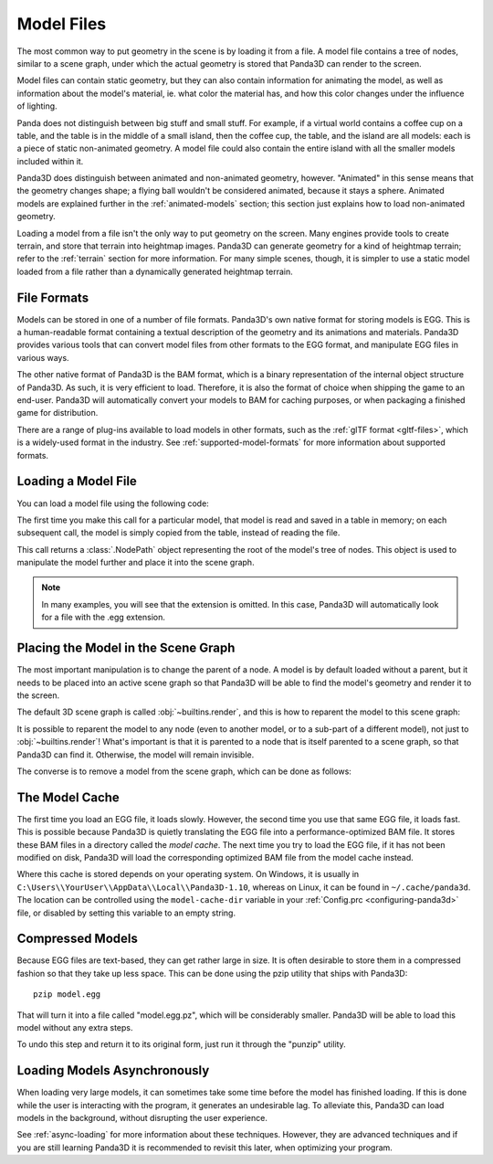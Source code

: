 .. _model-files:

Model Files
===========

The most common way to put geometry in the scene is by loading it from a file.
A model file contains a tree of nodes, similar to a scene graph, under which
the actual geometry is stored that Panda3D can render to the screen.

Model files can contain static geometry, but they can also contain information
for animating the model, as well as information about the model's material, ie.
what color the material has, and how this color changes under the influence of
lighting.

Panda does not distinguish between big stuff and small stuff. For example, if a
virtual world contains a coffee cup on a table, and the table is in the middle
of a small island, then the coffee cup, the table, and the island are all
models: each is a piece of static non-animated geometry. A model file could
also contain the entire island with all the smaller models included within it.

Panda3D does distinguish between animated and non-animated geometry, however.
"Animated" in this sense means that the geometry changes shape; a flying ball
wouldn't be considered animated, because it stays a sphere. Animated models are
explained further in the :ref:`animated-models` section; this section just
explains how to load non-animated geometry.

Loading a model from a file isn't the only way to put geometry on the screen.
Many engines provide tools to create terrain, and store that terrain into
heightmap images. Panda3D can generate geometry for a kind of heightmap terrain;
refer to the :ref:`terrain` section for more information. For many simple
scenes, though, it is simpler to use a static model loaded from a file rather
than a dynamically generated heightmap terrain.

File Formats
------------

Models can be stored in one of a number of file formats. Panda3D's own native
format for storing models is EGG. This is a human-readable format containing
a textual description of the geometry and its animations and materials.
Panda3D provides various tools that can convert model files from other formats
to the EGG format, and manipulate EGG files in various ways.

The other native format of Panda3D is the BAM format, which is a binary
representation of the internal object structure of Panda3D. As such, it is very
efficient to load. Therefore, it is also the format of choice when shipping the
game to an end-user. Panda3D will automatically convert your models to BAM for
caching purposes, or when packaging a finished game for distribution.

There are a range of plug-ins available to load models in other formats, such
as the :ref:`glTF format <gltf-files>`, which is a widely-used format in the
industry. See :ref:`supported-model-formats` for more information about
supported formats.

Loading a Model File
--------------------

You can load a model file using the following code:

.. only:: python

   .. code-block:: python

      myNodePath = loader.loadModel("path/to/models/myModel.egg")

   This call can take an absolute or relative path, although it is strongly
   recommended to use relative paths only. These relative paths are resolved
   using the "model path", which is set by default to the path of the main
   Python file. Do note that the path always uses forward slashes, even on
   Windows. See :ref:`filename-syntax` for more information about filenames.

.. only:: cpp

   .. code-block:: cpp

      NodePath myNodePath =
        window->load_model(framework.get_models(), "path/to/models/myModel.egg");

   This call can take an absolute or relative path, although it is strongly
   recommended to use relative paths only. These relative paths are resolved
   using the "model path", which is set by default to the path of the compiled
   executable file. Do note that the path always uses forward slashes, even on
   Windows. See :ref:`filename-syntax` for more information about filenames.

The first time you make this call for a particular model, that model is read and
saved in a table in memory; on each subsequent call, the model is simply copied
from the table, instead of reading the file.

This call returns a :class:`.NodePath` object representing the root of the
model's tree of nodes. This object is used to manipulate the model further and
place it into the scene graph.

.. note::

   In many examples, you will see that the extension is omitted. In this case,
   Panda3D will automatically look for a file with the .egg extension.

Placing the Model in the Scene Graph
------------------------------------

The most important manipulation is to change the parent of a node. A model is by
default loaded without a parent, but it needs to be placed into an active scene
graph so that Panda3D will be able to find the model's geometry and render it to
the screen.

The default 3D scene graph is called :obj:`~builtins.render`, and this is how to
reparent the model to this scene graph:

.. only:: python

   .. code-block:: python

      myModel.reparentTo(render)

.. only:: cpp

   .. code-block:: cpp

      myModel.reparent_to(window->get_render());

It is possible to reparent the model to any node (even to another model, or to
a sub-part of a different model), not just to :obj:`~builtins.render`!
What's important is that it is parented to a node that is itself parented to a
scene graph, so that Panda3D can find it. Otherwise, the model will remain
invisible.

The converse is to remove a model from the scene graph, which can be done as
follows:

.. only:: python

   .. code-block:: python

      myModel.detachNode()

.. only:: cpp

   .. code-block:: cpp

      myModel.detach_node();

The Model Cache
---------------

The first time you load an EGG file, it loads slowly. However, the second time
you use that same EGG file, it loads fast. This is possible because Panda3D is
quietly translating the EGG file into a performance-optimized BAM file. It
stores these BAM files in a directory called the *model cache*. The next time
you try to load the EGG file, if it has not been modified on disk, Panda3D will
load the corresponding optimized BAM file from the model cache instead.

Where this cache is stored depends on your operating system. On Windows, it is
usually in ``C:\Users\\YourUser\\AppData\\Local\\Panda3D-1.10``, whereas on
Linux, it can be found in ``~/.cache/panda3d``. The location can be controlled
using the ``model-cache-dir`` variable in your
:ref:`Config.prc <configuring-panda3d>` file, or disabled by setting this
variable to an empty string.

.. only:: python

   You can alternatively force a model to bypass the model cache by passing the
   ``noCache=True`` argument to the ``loader.loadModel`` call.

Compressed Models
-----------------

Because EGG files are text-based, they can get rather large in size. It is often
desirable to store them in a compressed fashion so that they take up less space.
This can be done using the pzip utility that ships with Panda3D::

   pzip model.egg

That will turn it into a file called "model.egg.pz", which will be considerably
smaller. Panda3D will be able to load this model without any extra steps.

To undo this step and return it to its original form, just run it through the
"punzip" utility.

Loading Models Asynchronously
-----------------------------

When loading very large models, it can sometimes take some time before the model
has finished loading. If this is done while the user is interacting with the
program, it generates an undesirable lag. To alleviate this, Panda3D can load
models in the background, without disrupting the user experience.

See :ref:`async-loading` for more information about these techniques. However,
they are advanced techniques and if you are still learning Panda3D it is
recommended to revisit this later, when optimizing your program.
